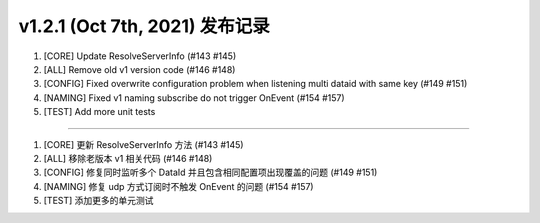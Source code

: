 v1.2.1 (Oct 7th, 2021) 发布记录
=============================================

1. [CORE] Update ResolveServerInfo (#143 #145)
#. [ALL] Remove old v1 version code (#146 #148)
#. [CONFIG] Fixed overwrite configuration problem when listening multi dataid with same key (#149 #151)
#. [NAMING] Fixed v1 naming subscribe do not trigger OnEvent (#154 #157)
#. [TEST] Add more unit tests

------------

1. [CORE] 更新 ResolveServerInfo 方法 (#143 #145)
#. [ALL] 移除老版本 v1 相关代码 (#146 #148)
#. [CONFIG] 修复同时监听多个 DataId 并且包含相同配置项出现覆盖的问题 (#149 #151)
#. [NAMING] 修复 udp 方式订阅时不触发 OnEvent 的问题 (#154 #157)
#. [TEST] 添加更多的单元测试